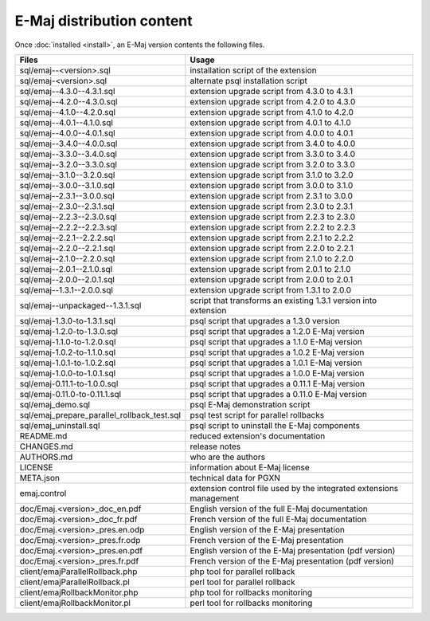 E-Maj distribution content
==========================

Once :doc:`installed <install>`, an E-Maj version contents the following files.

+---------------------------------------------+---------------------------------------------------------------------+
| Files                                       | Usage                                                               |
+=============================================+=====================================================================+
| sql/emaj--<version>.sql                     | installation script of the extension                                |
+---------------------------------------------+---------------------------------------------------------------------+
| sql/emaj-<version>.sql                      | alternate psql installation script                                  |
+---------------------------------------------+---------------------------------------------------------------------+
| sql/emaj--4.3.0--4.3.1.sql                  | extension upgrade script from 4.3.0 to 4.3.1                        |
+---------------------------------------------+---------------------------------------------------------------------+
| sql/emaj--4.2.0--4.3.0.sql                  | extension upgrade script from 4.2.0 to 4.3.0                        |
+---------------------------------------------+---------------------------------------------------------------------+
| sql/emaj--4.1.0--4.2.0.sql                  | extension upgrade script from 4.1.0 to 4.2.0                        |
+---------------------------------------------+---------------------------------------------------------------------+
| sql/emaj--4.0.1--4.1.0.sql                  | extension upgrade script from 4.0.1 to 4.1.0                        |
+---------------------------------------------+---------------------------------------------------------------------+
| sql/emaj--4.0.0--4.0.1.sql                  | extension upgrade script from 4.0.0 to 4.0.1                        |
+---------------------------------------------+---------------------------------------------------------------------+
| sql/emaj--3.4.0--4.0.0.sql                  | extension upgrade script from 3.4.0 to 4.0.0                        |
+---------------------------------------------+---------------------------------------------------------------------+
| sql/emaj--3.3.0--3.4.0.sql                  | extension upgrade script from 3.3.0 to 3.4.0                        |
+---------------------------------------------+---------------------------------------------------------------------+
| sql/emaj--3.2.0--3.3.0.sql                  | extension upgrade script from 3.2.0 to 3.3.0                        |
+---------------------------------------------+---------------------------------------------------------------------+
| sql/emaj--3.1.0--3.2.0.sql                  | extension upgrade script from 3.1.0 to 3.2.0                        |
+---------------------------------------------+---------------------------------------------------------------------+
| sql/emaj--3.0.0--3.1.0.sql                  | extension upgrade script from 3.0.0 to 3.1.0                        |
+---------------------------------------------+---------------------------------------------------------------------+
| sql/emaj--2.3.1--3.0.0.sql                  | extension upgrade script from 2.3.1 to 3.0.0                        |
+---------------------------------------------+---------------------------------------------------------------------+
| sql/emaj--2.3.0--2.3.1.sql                  | extension upgrade script from 2.3.0 to 2.3.1                        |
+---------------------------------------------+---------------------------------------------------------------------+
| sql/emaj--2.2.3--2.3.0.sql                  | extension upgrade script from 2.2.3 to 2.3.0                        |
+---------------------------------------------+---------------------------------------------------------------------+
| sql/emaj--2.2.2--2.2.3.sql                  | extension upgrade script from 2.2.2 to 2.2.3                        |
+---------------------------------------------+---------------------------------------------------------------------+
| sql/emaj--2.2.1--2.2.2.sql                  | extension upgrade script from 2.2.1 to 2.2.2                        |
+---------------------------------------------+---------------------------------------------------------------------+
| sql/emaj--2.2.0--2.2.1.sql                  | extension upgrade script from 2.2.0 to 2.2.1                        |
+---------------------------------------------+---------------------------------------------------------------------+
| sql/emaj--2.1.0--2.2.0.sql                  | extension upgrade script from 2.1.0 to 2.2.0                        |
+---------------------------------------------+---------------------------------------------------------------------+
| sql/emaj--2.0.1--2.1.0.sql                  | extension upgrade script from 2.0.1 to 2.1.0                        |
+---------------------------------------------+---------------------------------------------------------------------+
| sql/emaj--2.0.0--2.0.1.sql                  | extension upgrade script from 2.0.0 to 2.0.1                        |
+---------------------------------------------+---------------------------------------------------------------------+
| sql/emaj--1.3.1--2.0.0.sql                  | extension upgrade script from 1.3.1 to 2.0.0                        |
+---------------------------------------------+---------------------------------------------------------------------+
| sql/emaj--unpackaged--1.3.1.sql             | script that transforms an existing 1.3.1 version into extension     |
+---------------------------------------------+---------------------------------------------------------------------+
| sql/emaj-1.3.0-to-1.3.1.sql                 | psql script that upgrades a 1.3.0 version                           |
+---------------------------------------------+---------------------------------------------------------------------+
| sql/emaj-1.2.0-to-1.3.0.sql                 | psql script that upgrades a 1.2.0 E-Maj version                     |
+---------------------------------------------+---------------------------------------------------------------------+
| sql/emaj-1.1.0-to-1.2.0.sql                 | psql script that upgrades a 1.1.0 E-Maj version                     |
+---------------------------------------------+---------------------------------------------------------------------+
| sql/emaj-1.0.2-to-1.1.0.sql                 | psql script that upgrades a 1.0.2 E-Maj version                     |
+---------------------------------------------+---------------------------------------------------------------------+
| sql/emaj-1.0.1-to-1.0.2.sql                 | psql script that upgrades a 1.0.1 E-Maj version                     |
+---------------------------------------------+---------------------------------------------------------------------+
| sql/emaj-1.0.0-to-1.0.1.sql                 | psql script that upgrades a 1.0.0 E-Maj version                     |
+---------------------------------------------+---------------------------------------------------------------------+
| sql/emaj-0.11.1-to-1.0.0.sql                | psql script that upgrades a 0.11.1 E-Maj version                    |
+---------------------------------------------+---------------------------------------------------------------------+
| sql/emaj-0.11.0-to-0.11.1.sql               | psql script that upgrades a 0.11.0 E-Maj version                    |
+---------------------------------------------+---------------------------------------------------------------------+
| sql/emaj_demo.sql                           | psql E-Maj demonstration script                                     |
+---------------------------------------------+---------------------------------------------------------------------+
| sql/emaj_prepare_parallel_rollback_test.sql | psql test script for parallel rollbacks                             |
+---------------------------------------------+---------------------------------------------------------------------+
| sql/emaj_uninstall.sql                      | psql script to uninstall the E-Maj components                       |
+---------------------------------------------+---------------------------------------------------------------------+
| README.md                                   | reduced extension's documentation                                   |
+---------------------------------------------+---------------------------------------------------------------------+
| CHANGES.md                                  | release notes                                                       |
+---------------------------------------------+---------------------------------------------------------------------+
| AUTHORS.md                                  | who are the authors                                                 |
+---------------------------------------------+---------------------------------------------------------------------+
| LICENSE                                     | information about E-Maj license                                     |
+---------------------------------------------+---------------------------------------------------------------------+
| META.json                                   | technical data for PGXN                                             |
+---------------------------------------------+---------------------------------------------------------------------+
| emaj.control                                | extension control file used by the integrated extensions management |
+---------------------------------------------+---------------------------------------------------------------------+
| doc/Emaj.<version>_doc_en.pdf               | English version of the full E-Maj documentation                     |
+---------------------------------------------+---------------------------------------------------------------------+
| doc/Emaj.<version>_doc_fr.pdf               | French version of the full E-Maj documentation                      |
+---------------------------------------------+---------------------------------------------------------------------+
| doc/Emaj.<version>_pres.en.odp              | English version of the E-Maj presentation                           |
+---------------------------------------------+---------------------------------------------------------------------+
| doc/Emaj.<version>_pres.fr.odp              | French version of the E-Maj presentation                            |
+---------------------------------------------+---------------------------------------------------------------------+
| doc/Emaj.<version>_pres.en.pdf              | English version of the E-Maj presentation (pdf version)             |
+---------------------------------------------+---------------------------------------------------------------------+
| doc/Emaj.<version>_pres.fr.pdf              | French version of the E-Maj presentation (pdf version)              |
+---------------------------------------------+---------------------------------------------------------------------+
| client/emajParallelRollback.php             | php tool for parallel rollback                                      |
+---------------------------------------------+---------------------------------------------------------------------+
| client/emajParallelRollback.pl              | perl tool for parallel rollback                                     |
+---------------------------------------------+---------------------------------------------------------------------+
| client/emajRollbackMonitor.php              | php tool for rollbacks monitoring                                   |
+---------------------------------------------+---------------------------------------------------------------------+
| client/emajRollbackMonitor.pl               | perl tool for rollbacks monitoring                                  |
+---------------------------------------------+---------------------------------------------------------------------+
